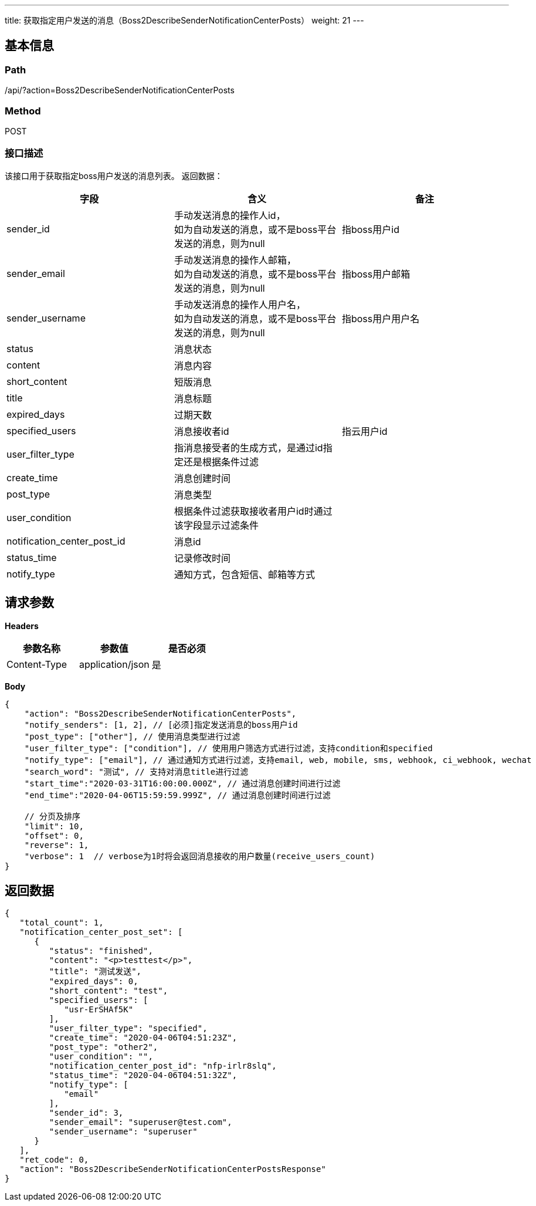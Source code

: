 ---
title: 获取指定用户发送的消息（Boss2DescribeSenderNotificationCenterPosts）
weight: 21
---

== 基本信息

=== Path
/api/?action=Boss2DescribeSenderNotificationCenterPosts

=== Method
POST

=== 接口描述
该接口用于获取指定boss用户发送的消息列表。
返回数据：

|===
| 字段 | 含义 | 备注

| sender_id
| 手动发送消息的操作人id， +
如为自动发送的消息，或不是boss平台发送的消息，则为null
| 指boss用户id

| sender_email
| 手动发送消息的操作人邮箱， +
如为自动发送的消息，或不是boss平台发送的消息，则为null
| 指boss用户邮箱

| sender_username
| 手动发送消息的操作人用户名， +
如为自动发送的消息，或不是boss平台发送的消息，则为null
| 指boss用户用户名

| status
| 消息状态
|

| content
| 消息内容
|

| short_content
| 短版消息
|

| title
| 消息标题
|

| expired_days
| 过期天数
|

| specified_users
| 消息接收者id
| 指云用户id

| user_filter_type
| 指消息接受者的生成方式，是通过id指定还是根据条件过滤
|

| create_time
| 消息创建时间
|

| post_type
| 消息类型
|

| user_condition
| 根据条件过滤获取接收者用户id时通过该字段显示过滤条件
|

| notification_center_post_id
| 消息id
|

| status_time
| 记录修改时间
|

| notify_type
| 通知方式，包含短信、邮箱等方式
|
|===


== 请求参数

*Headers*

[cols="3*", options="header"]

|===
| 参数名称 | 参数值 | 是否必须

| Content-Type
| application/json
| 是
|===

*Body*

[,javascript]
----
{
    "action": "Boss2DescribeSenderNotificationCenterPosts",
    "notify_senders": [1, 2], // [必须]指定发送消息的boss用户id
    "post_type": ["other"], // 使用消息类型进行过滤
    "user_filter_type": ["condition"], // 使用用户筛选方式进行过滤，支持condition和specified
    "notify_type": ["email"], // 通过通知方式进行过滤，支持email, web, mobile, sms, webhook, ci_webhook, wechat
    "search_word": "测试", // 支持对消息title进行过滤
    "start_time":"2020-03-31T16:00:00.000Z", // 通过消息创建时间进行过滤
    "end_time":"2020-04-06T15:59:59.999Z", // 通过消息创建时间进行过滤

    // 分页及排序
    "limit": 10,
    "offset": 0,
    "reverse": 1,
    "verbose": 1  // verbose为1时将会返回消息接收的用户数量(receive_users_count)
}
----

== 返回数据

[,javascript]
----
{
   "total_count": 1,
   "notification_center_post_set": [
      {
         "status": "finished",
         "content": "<p>testtest</p>",
         "title": "测试发送",
         "expired_days": 0,
         "short_content": "test",
         "specified_users": [
            "usr-ErSHAf5K"
         ],
         "user_filter_type": "specified",
         "create_time": "2020-04-06T04:51:23Z",
         "post_type": "other2",
         "user_condition": "",
         "notification_center_post_id": "nfp-irlr8slq",
         "status_time": "2020-04-06T04:51:32Z",
         "notify_type": [
            "email"
         ],
         "sender_id": 3,
         "sender_email": "superuser@test.com",
         "sender_username": "superuser"
      }
   ],
   "ret_code": 0,
   "action": "Boss2DescribeSenderNotificationCenterPostsResponse"
}
----

